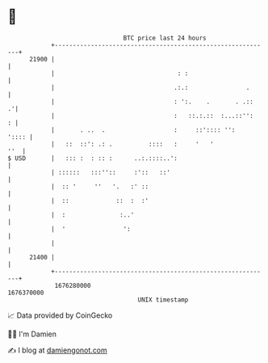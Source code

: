 * 👋

#+begin_example
                                   BTC price last 24 hours                    
               +------------------------------------------------------------+ 
         21900 |                                                            | 
               |                                  : :                       | 
               |                                 .:.:                .      | 
               |                                 : ':.    .       . .::   .'| 
               |                                 :   ::.:.::  :...::'':   : | 
               |       . ..  .                   :     ::':::: '':    ':::: | 
               |   ::  ::': .: .          ::::   :     '   '            ''  | 
   $ USD       |   ::: :  : :: :      ..:.::::..':                          | 
               | ::::::   :::''::     :'::   ::'                            | 
               |  :: '     ''   '.   :' ::                                  | 
               |  ::             ::  :  :'                                  | 
               |  :               :..'                                      | 
               |  '                ':                                       | 
               |                                                            | 
         21400 |                                                            | 
               +------------------------------------------------------------+ 
                1676280000                                        1676370000  
                                       UNIX timestamp                         
#+end_example
📈 Data provided by CoinGecko

🧑‍💻 I'm Damien

✍️ I blog at [[https://www.damiengonot.com][damiengonot.com]]
